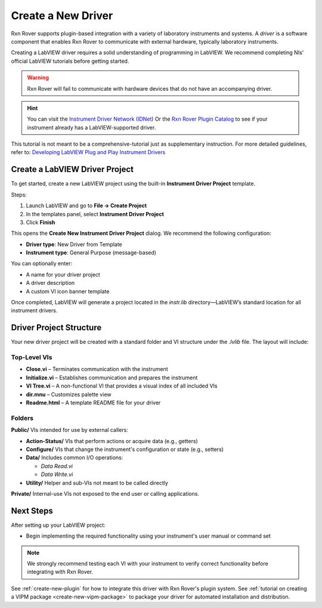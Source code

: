 .. _create-new-driver:

Create a New Driver
===================

Rxn Rover supports plugin-based integration with a variety of laboratory instruments and systems. A *driver* is a software component that enables Rxn Rover to communicate with external hardware, typically laboratory instruments.

Creating a LabVIEW driver requires a solid understanding of programming in LabVIEW. We recommend completing NIs' official LabVIEW tutorials before getting started.

.. warning::
    Rxn Rover will fail to communicate with hardware devices that do not have an accompanying driver.

.. hint:: 
    You can visit the `Instrument Driver Network (IDNet) <https://www.ni.com/en/support/downloads/instrument-drivers.html>`_ Or the `Rxn Rover Plugin Catalog <https://rxnrover.github.io/PluginCatalog>`__  to see if your instrument already has a LabVIEW-supported driver.

This tutorial is not meant to be a comprehensive-tutorial just as supplementary instruction. For more detailed guidelines, refer to:  
`Developing LabVIEW Plug and Play Instrument Drivers <https://www.ni.com/en/support/downloads/instrument-drivers/tools-resources/developing-labview-plug-and-play-instrument-drivers.html>`_

Create a LabVIEW Driver Project
-------------------------------

To get started, create a new LabVIEW project using the built-in **Instrument Driver Project** template.

Steps:

1. Launch LabVIEW and go to **File → Create Project**
2. In the templates panel, select **Instrument Driver Project**
3. Click **Finish**

This opens the **Create New Instrument Driver Project** dialog. We recommend the following configuration:

- **Driver type**: New Driver from Template  
- **Instrument type**: General Purpose (message-based)

You can optionally enter:

- A name for your driver project  
- A driver description  
- A custom VI icon banner template

Once completed, LabVIEW will generate a project located in the `instr.lib` directory—LabVIEW’s standard location for all instrument drivers.

Driver Project Structure
------------------------

Your new driver project will be created with a standard folder and VI structure under the `.lvlib` file. The layout will include:

Top-Level VIs
^^^^^^^^^^^^^

- **Close.vi** – Terminates communication with the instrument
- **Initialize.vi** – Establishes communication and prepares the instrument
- **VI Tree.vi** – A non-functional VI that provides a visual index of all included VIs
- **dir.mnu** – Customizes palette view
- **Readme.html** – A template README file for your driver

Folders
^^^^^^^

**Public/**  
VIs intended for use by external callers:

- **Action-Status/**  
  VIs that perform actions or acquire data (e.g., getters)

- **Configure/**  
  VIs that change the instrument's configuration or state (e.g., setters)

- **Data/**  
  Includes common I/O operations:

  - `Data Read.vi`  
  - `Data Write.vi`

- **Utility/**  
  Helper and sub-VIs not meant to be called directly

**Private/**  
Internal-use VIs not exposed to the end user or calling applications.

Next Steps
----------

After setting up your LabVIEW project:

- Begin implementing the required functionality using your instrument's user manual or command set

.. note::
    We strongly recommend testing each VI with your instrument to verify correct functionality before integrating with Rxn Rover.

See :ref:`create-new-plugin` for how to integrate this driver with Rxn Rover's plugin system.
See :ref:`tutorial on creating a VIPM package <create-new-vipm-package>` to package your driver for automated installation and distribution.

